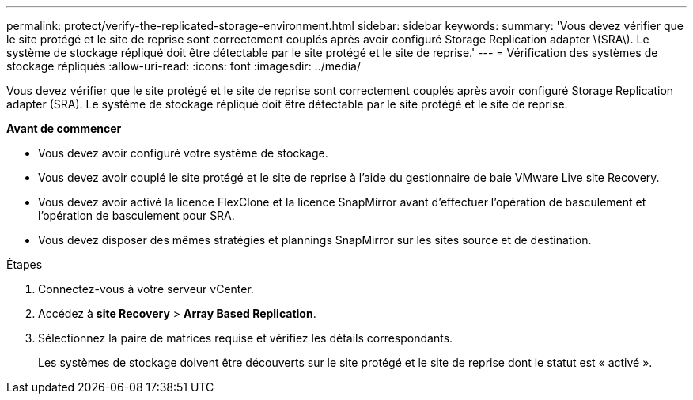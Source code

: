---
permalink: protect/verify-the-replicated-storage-environment.html 
sidebar: sidebar 
keywords:  
summary: 'Vous devez vérifier que le site protégé et le site de reprise sont correctement couplés après avoir configuré Storage Replication adapter \(SRA\). Le système de stockage répliqué doit être détectable par le site protégé et le site de reprise.' 
---
= Vérification des systèmes de stockage répliqués
:allow-uri-read: 
:icons: font
:imagesdir: ../media/


[role="lead"]
Vous devez vérifier que le site protégé et le site de reprise sont correctement couplés après avoir configuré Storage Replication adapter (SRA). Le système de stockage répliqué doit être détectable par le site protégé et le site de reprise.

*Avant de commencer*

* Vous devez avoir configuré votre système de stockage.
* Vous devez avoir couplé le site protégé et le site de reprise à l'aide du gestionnaire de baie VMware Live site Recovery.
* Vous devez avoir activé la licence FlexClone et la licence SnapMirror avant d'effectuer l'opération de basculement et l'opération de basculement pour SRA.
* Vous devez disposer des mêmes stratégies et plannings SnapMirror sur les sites source et de destination.


.Étapes
. Connectez-vous à votre serveur vCenter.
. Accédez à *site Recovery* > *Array Based Replication*.
. Sélectionnez la paire de matrices requise et vérifiez les détails correspondants.
+
Les systèmes de stockage doivent être découverts sur le site protégé et le site de reprise dont le statut est « activé ».


